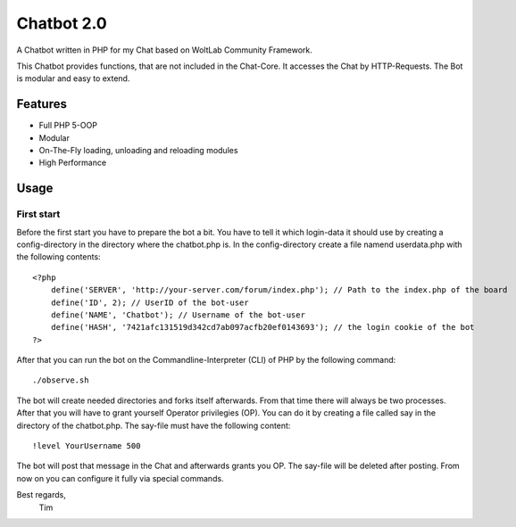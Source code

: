 ===========
Chatbot 2.0
===========

A Chatbot written in PHP for my Chat based on WoltLab Community Framework.

This Chatbot provides functions, that are not included in the Chat-Core. It 
accesses the Chat by HTTP-Requests. The Bot is modular and easy to extend.

Features
========

* Full PHP 5-OOP
* Modular
* On-The-Fly loading, unloading and reloading modules
* High Performance 

Usage
=====

First start
-----------

Before the first start you have to prepare the bot a bit. You have to tell it
which login-data it should use by creating a config-directory in the directory
where the chatbot.php is. In the config-directory create a file namend 
userdata.php with the following contents::

    <?php
	define('SERVER', 'http://your-server.com/forum/index.php'); // Path to the index.php of the board
	define('ID', 2); // UserID of the bot-user
	define('NAME', 'Chatbot'); // Username of the bot-user
	define('HASH', '7421afc131519d342cd7ab097acfb20ef0143693'); // the login cookie of the bot
    ?>
	
After that you can run the bot on the Commandline-Interpreter (CLI) of PHP by
the following command::
    
	./observe.sh

	
The bot will create needed directories and forks itself afterwards. From that
time there will always be two processes. After that you will have to grant
yourself Operator privilegies (OP). You can do it by creating a file called say
in the directory of the chatbot.php. The say-file must have the following
content::
    
	!level YourUsername 500
	
The bot will post that message in the Chat and afterwards grants you OP. The
say-file will be deleted after posting. From now on you can configure it fully
via special commands.


Best regards,
		Tim
